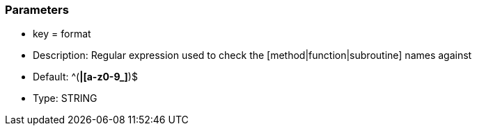 === Parameters

* key = format
* Description: Regular expression used to check the [method|function|subroutine] names against
* Default: ^([A-Z0-9_]*|[a-z0-9_]*)$
* Type: STRING


